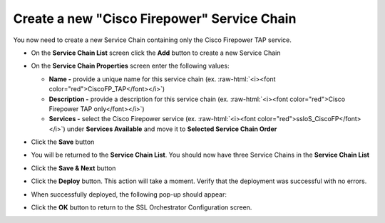 .. role:: raw-html(raw)
   :format: html

Create a new "Cisco Firepower" Service Chain
~~~~~~~~~~~~~~~~~~~~~~~~~~~~~~~~~~~~~~~~~~~~~~~~~~~~~~~~~~~~~~~~~~~~~~~
You now need to create a new Service Chain containing only the Cisco Firepower TAP service.

-  On the **Service Chain List** screen click the **Add** button to create a new Service Chain

-  On the **Service Chain Properties** screen enter the following values:

   -  **Name -** provide a unique name for this service chain (ex. :raw-html:`<i><font color="red">CiscoFP_TAP</font></i>`)

   -  **Description -** provide a description for this service chain (ex. :raw-html:`<i><font color="red">Cisco Firepower TAP only</font></i>`)

   -  **Services -** select the Cisco Firepower service (ex. :raw-html:`<i><font color="red">ssloS_CiscoFP</font></i>`) under **Services Available** and move it to **Selected Service Chain Order**

-  Click the **Save** button

-  You will be returned to the **Service Chain List**. You should now have three Service Chains in the **Service Chain List**

-  Click the **Save & Next** button

-  Click the **Deploy** button. This action will take a moment. Verify that the deployment was successful with no errors.

-  When successfully deployed, the following pop-up should appear:

   |successful_deploy|

-  Click the **OK** button to return to the SSL Orchestrator Configuration screen.

.. |successful_deploy| image:: ../images/successful_deploy.png
   :width: 374px
   :height: 219px
